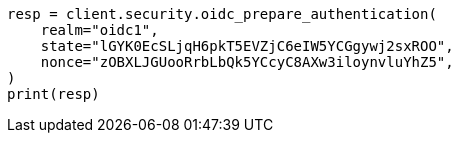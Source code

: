 // This file is autogenerated, DO NOT EDIT
// rest-api/security/oidc-prepare-authentication-api.asciidoc:106

[source, python]
----
resp = client.security.oidc_prepare_authentication(
    realm="oidc1",
    state="lGYK0EcSLjqH6pkT5EVZjC6eIW5YCGgywj2sxROO",
    nonce="zOBXLJGUooRrbLbQk5YCcyC8AXw3iloynvluYhZ5",
)
print(resp)
----
